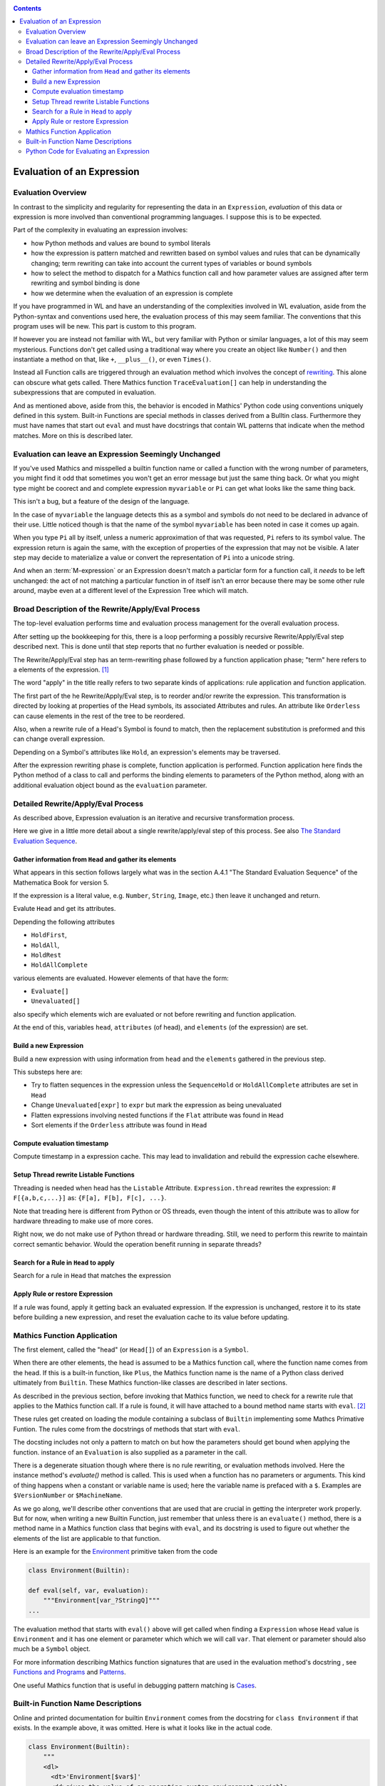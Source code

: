 .. index:: evaluation
.. _evaluation:

.. contents::

===========================
Evaluation of an Expression
===========================

Evaluation Overview
===================

In contrast to the simplicity and regularity for representing the data
in an ``Expression``, *evaluation* of this data or expression is more
involved than conventional programming languages. I suppose this is to
be expected.

Part of the complexity in evaluating an expression involves:

* how Python methods and values are bound to symbol literals
* how the expression is pattern matched and rewritten based on symbol
  values and rules that can be dynamically changing; term rewriting
  can take into account the current types of variables or bound
  symbols
* how to select the method to dispatch for a Mathics function call and how
  parameter values are assigned after term rewriting and symbol binding is done
* how we determine when the evaluation of an expression is complete

If you have programmed in WL and have an understanding of the
complexities involved in WL evaluation, aside from the Python-syntax
and conventions used here, the evaluation process of this may seem
familiar. The conventions that this program uses will be new.
This part is custom to this program.

If however you are instead not familiar with WL, but very familiar
with Python or similar languages, a lot of this may seem
mysterious. Functions don't get called using a traditional way where
you create an object like ``Number()`` and then instantiate a method
on that, like ``+``, ``__plus__()``, or even ``Times()``.

Instead all Function calls are triggered through an evaluation method
which involves the concept of `rewriting
<https://en.wikipedia.org/wiki/Rewriting>`_. This alone can obscure
what gets called. There Mathics function ``TraceEvaluation[]`` can
help in understanding the subexpressions that are computed in evaluation.

And as mentioned above, aside from this, the behavior is encoded in
Mathics' Python code using conventions uniquely defined in this
system. Built-in Functions are special methods in classes derived from
a Bulltin class.  Furthermore they must have names that start out
``eval`` and must have docstrings that contain WL patterns that
indicate when the method matches. More on this is described later.


Evaluation can leave an Expression Seemingly Unchanged
======================================================

If you've used Mathics and misspelled a builtin function name or
called a function with the wrong number of parameters, you might find
it odd that sometimes you won't get an error message but just the same
thing back. Or what you might type might be coorect and and complete
expression ``myvariable`` or ``Pi`` can get what looks like the same
thing back.

This isn't a bug, but a feature of the design of the language.

In the case of ``myvariable`` the language detects this as a symbol
and symbols do not need to be declared in advance of their use.
Little noticed though is that the name of the symbol ``myvariable``
has been noted in case it comes up again.

When you type ``Pi`` all by itself, unless a numeric approximation of
that was requested, ``Pi`` refers to its symbol value. The expression
return is again the same, with the exception of properties of the
expression that may not be visible. A later step may decide to
materialize a value or convert the representation of ``Pi`` into a
unicode string.

And when an :term:`M-expression` or an Expression doesn't match a particlar
form for a function call, it *needs* to be left unchanged: the act of
not matching a particular function in of itself isn't an error because
there may be some other rule around, maybe even at a different level
of the Expression Tree which will match.



Broad Description of the Rewrite/Apply/Eval Process
===================================================

The top-level evaluation performs time and evaluation process
management for the overall evaluation process.

After setting up the bookkeeping for this, there is a loop performing
a possibly recursive Rewrite/Apply/Eval step described next.  This is
done until that step reports that no further evaluation is needed or
possible.

The Rewrite/Apply/Eval step has an term-rewriting phase followed by a
function application phase; "term" here refers to a elements of
the expression. [1]_

The word "apply" in the title really refers to two separate kinds of
applications: rule application and function application.

The first part of the he Rewrite/Apply/Eval step, is to reorder and/or
rewrite the expression. This transformation is directed by looking at
properties of the Head symbols, its associated Attributes and
rules. An attribute like ``Orderless`` can cause elements in the
rest of the tree to be reordered.

Also, when a rewrite rule of a Head's Symbol is found to match, then
the replacement substitution is preformed and this can change overall
expression.

Depending on a Symbol's attributes like ``Hold``, an expression's
elements may be traversed.

After the expression rewriting phase is complete, function application
is performed. Function application here finds the Python method of a
class to call and performs the binding elements to parameters of the
Python method, along with an additional evaluation object bound as
the ``evaluation`` parameter.


Detailed Rewrite/Apply/Eval Process
===================================

As described above, Expression evaluation is an iterative and recursive
transformation process.

Here we give in a little more detail about a single rewrite/apply/eval
step of this process. See also `The Standard Evaluation Sequence
<https://reference.wolfram.com/language/tutorial/Evaluation.html>`_.


Gather information from ``Head`` and gather its elements
--------------------------------------------------------

What appears in this section follows largely what was in the section
A.4.1 "The Standard Evaluation Sequence" of the Mathematica Book for
version 5.

If the expression is a literal value, e.g. ``Number``, ``String``, ``Image``, etc.) then leave it unchanged and return.

Evalute ``Head`` and get its attributes.

Depending the following attributes

* ``HoldFirst``,
* ``HoldAll``,
* ``HoldRest``
* ``HoldAllComplete``

various elements are evaluated. However elements of that have the form:

* ``Evaluate[]``
* ``Unevaluated[]``

also specify which elements wich are evaluated or not before rewriting and function application.

At the end of this, variables ``head``, ``attributes`` (of head), and ``elements`` (of the expression) are set.

Build a new Expression
-----------------------

Build a new expression with using information from ``head`` and the ``elements`` gathered in the previous step.

This substeps here are:

* Try to flatten sequences in the expression unless the ``SequenceHold`` or ``HoldAllComplete`` attributes are set in ``Head``
* Change ``Unevaluated[expr]`` to ``expr`` but mark the expression as being unevaluated
* Flatten expressions involving nested functions if the ``Flat`` attribute was found in ``Head``
* Sort elements if the ``Orderless`` attribute was found in ``Head``

Compute evaluation timestamp
----------------------------

Compute timestamp in a expression cache. This may lead to invalidation and rebuild the expression cache elsewhere.

Setup Thread rewrite Listable Functions
---------------------------------------

Threading is needed when head has the ``Listable`` Attribute.
``Expression.thread`` rewrites the expression: # ``F[{a,b,c,...}]``
as: ``{F[a], F[b], F[c], ...}``.

Note that treading here is different from Python or OS threads, even
though the intent of this attribute was to allow for hardware
threading to make use of more cores.

Right now, we do not make use of Python thread or hardware threading.
Still, we need to perform this rewrite to maintain correct semantic
behavior.  Would the operation benefit running in separate threads?

Search for a Rule in ``Head`` to apply
--------------------------------------

Search for a rule in ``Head`` that matches the expression

Apply Rule or restore Expression
--------------------------------

If a rule was found, apply it getting back an evaluated expression.
If the expression is unchanged, restore it to its state before building a new expression,
and reset the evaluation cache to its value before updating.


Mathics Function Application
============================

.. index:: Symbol, Predefined, Builtin, Expression

The first element, called the "head" (or ``Head[]``) of an
``Expression`` is a ``Symbol``.

When there are other elements, the head is assumed to be a Mathics
function call, where  the function name comes from the head. If this is a
built-in function, like ``Plus``, the Mathics function name is the name
of a Python class derived ultimately from ``Builtin``. These
Mathics function-like classes are described in later sections.

As described in the previous section, before invoking that Mathics
function, we need to check for a rewrite rule that applies to the
Mathics function call. If a rule is found, it will have attached to a
bound method name starts with ``eval``. [2]_

These rules get created on loading the module containing a subclass of
``Builtin`` implementing some Mathcs Primative Funtion.  The rules
come from the docstrings of methods that start with ``eval``.

The docsting includes not only a pattern to match on but how the
parameters should get bound when applying the function.
instance of an ``Evaluation`` is also supplied as a parameter in the call.

There is a degenerate situation though where there is no rule
rewriting, or evaluation methods involved. Here the instance method's
*evaluate()* method is called. This is used when a function has no
parameters or arguments. This kind of thing happens when a constant or
variable name is used; here the variable name is prefaced with a
``$``. Examples are ``$VersionNumber`` or ``$MachineName``.

As we go along, we'll describe other conventions that are used that
are crucial in getting the interpreter work properly. But for now,
when writing a new Builtin Function, just remember that unless there
is an ``evaluate()`` method, there is a method name in a Mathics
function class that begins with ``eval``, and its docstring is used
to figure out whether the elements of the list are applicable to that
function.

Here is an example for the `Environment
<https://reference.wolfram.com/language/ref/Environment.html>`_
primitive taken from the code

.. code-block:: python

   class Environment(Builtin):

   def eval(self, var, evaluation):
       """Environment[var_?StringQ]"""
   ...

The evaluation method that starts with ``eval()`` above will get called when finding a
``Expression`` whose ``Head`` value is ``Environment`` and it has one
element or parameter which which we will call ``var``.  That element or
parameter should also much be a ``Symbol`` object.

For more information describing Mathics function signatures that are
used in the evaluation method's docstring , see `Functions and Programs
<https://reference.wolfram.com/language/tutorial/FunctionsAndPrograms.html>`_
and `Patterns
<https://reference.wolfram.com/language/tutorial/Patterns.html>`_.

One useful Mathics function that is useful in debugging pattern matching is  `Cases <https://reference.wolfram.com/language/ref/Cases.html>`_.

Built-in Function Name Descriptions
===================================

Online and printed documentation for builtin ``Environment`` comes from the docstring for ``class Environment`` if that exists.
In the example above, it was omitted. Here is what it looks like in the actual code.

.. code-block:: python

    class Environment(Builtin):
        """
        <dl>
          <dt>'Environment[$var$]'
          <dd>gives the value of an operating system environment variable.
        </dl>
        X> Environment["HOME"]
         = ...
        """

        def eval(self, var, evaluation):
        <dl>
          <dt>'Environment[$var$]'
          <dd>gives the value of an operating system environment variable.
        </dl>
        X> Environment["HOME"]
         = ...
	""""

The XML/HTML markup is used to format help nicely. "Documentation markup" elsewhere describes this markup.


Python Code for Evaluating an Expression
========================================

Building on the code shown above for parsing an expression,
here is code to evaluate an expression from a string:

.. code-block:: python

   # The below is a repeat of the parsing code...

   from mathics.core.parser import parse, SingleLineFeeder
   from mathics.core.definitions import Definitions

   definitions = Definitions(add_builtin=True)
   str_expression = "1 + 2 / 3"
   expr = parse(definitions, SingleLineFeeder(str_expression))

   # This code is new...

   from mathics.core.evaluation import Evaluation
   evaluation = Evaluation(definitions=definitions, catch_interrupt=False)
   last_result = expr.evaluate(evaluation)

   print("type", type(last_result))
   print("expr: ", last_result)

Running the above produces:

::

   type <class 'mathics.core.expression.Rational'>
   expr:  5/3

All of the above is wrapped nicely in the module ``mathics.session`` which
performs the above. So here is an equivalent program:

.. code-block:: python

    from mathics.session import session
    str_expression = "1 + 2 / 3"
    result = session.evaluate(str_expression)

    .. rubric: Footnotes

.. [1] Other names for "element": "subexpression" or in in Mathics/WL the ``Rest[]`` function.
.. [2] In older code ``apply`` is incorrectly used. These methods will be corrected in the future.
